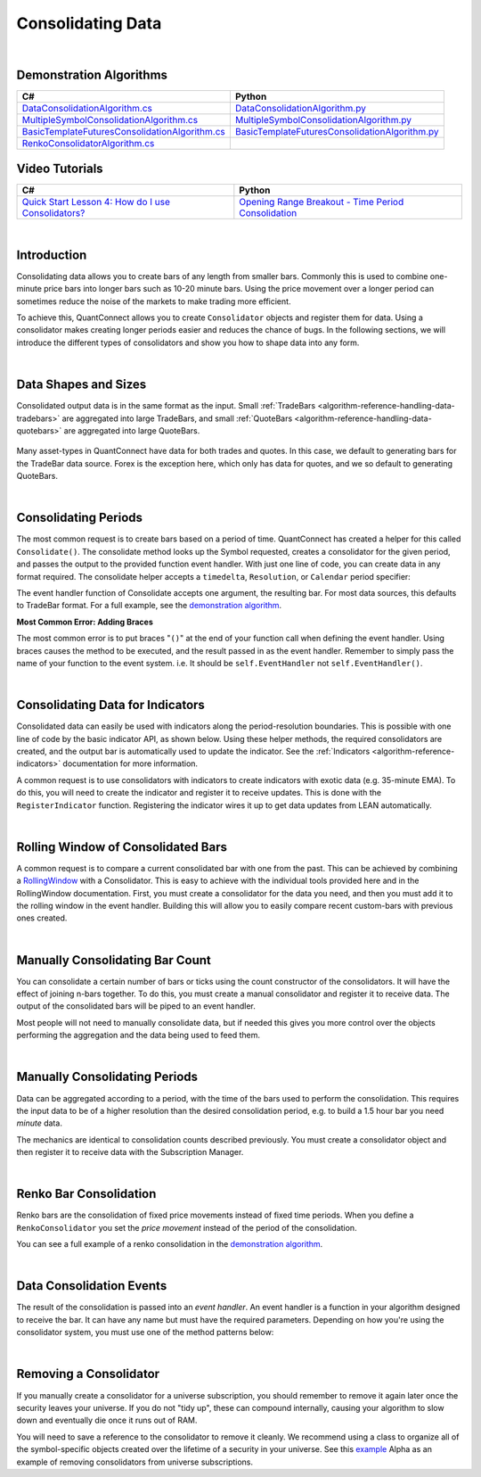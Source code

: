 .. _algorithm-reference-consolidating-data:

==================
Consolidating Data
==================

|

Demonstration Algorithms
========================

.. list-table::
   :header-rows: 1

   * - C#
     - Python
   * - `DataConsolidationAlgorithm.cs <https://github.com/QuantConnect/Lean/blob/master/Algorithm.CSharp/DataConsolidationAlgorithm.cs>`_
     - `DataConsolidationAlgorithm.py <https://github.com/QuantConnect/Lean/blob/master/Algorithm.Python/DataConsolidationAlgorithm.py>`_
   * - `MultipleSymbolConsolidationAlgorithm.cs <https://github.com/QuantConnect/Lean/blob/master/Algorithm.CSharp/MultipleSymbolConsolidationAlgorithm.cs>`_
     - `MultipleSymbolConsolidationAlgorithm.py <https://github.com/QuantConnect/Lean/blob/master/Algorithm.Python/MultipleSymbolConsolidationAlgorithm.py>`_
   * - `BasicTemplateFuturesConsolidationAlgorithm.cs <https://github.com/QuantConnect/Lean/blob/master/Algorithm.CSharp/BasicTemplateFuturesConsolidationAlgorithm.cs>`_
     - `BasicTemplateFuturesConsolidationAlgorithm.py <https://github.com/QuantConnect/Lean/blob/master/Algorithm.Python/BasicTemplateFuturesConsolidationAlgorithm.py>`_
   * - `RenkoConsolidatorAlgorithm.cs <https://github.com/QuantConnect/Lean/blob/master/Algorithm.CSharp/RenkoConsolidatorAlgorithm.cs>`_
     -

Video Tutorials
===============

.. list-table::
   :header-rows: 1

   * - C#
     - Python
   * - `Quick Start Lesson 4: How do I use Consolidators? <https://www.youtube.com/watch?v=bbZy__qd1aA>`_
     - `Opening Range Breakout - Time Period Consolidation <https://www.youtube.com/watch?v=VDzmXBdBW3g&list=PLD7-B3LE6mz5jsEb127kdyJVMJrBNfbmI&index=5>`_

|

Introduction
============

Consolidating data allows you to create bars of any length from smaller bars. Commonly this is used to combine one-minute price bars into longer bars such as 10-20 minute bars. Using the price movement over a longer period can sometimes reduce the noise of the markets to make trading more efficient.

To achieve this, QuantConnect allows you to create ``Consolidator`` objects and register them for data. Using a consolidator makes creating longer periods easier and reduces the chance of bugs. In the following sections, we will introduce the different types of consolidators and show you how to shape data into any form.

|

Data Shapes and Sizes
=====================

Consolidated output data is in the same format as the input. Small :ref:`TradeBars <algorithm-reference-handling-data-tradebars>` are aggregated into large TradeBars, and small :ref:`QuoteBars <algorithm-reference-handling-data-quotebars>` are aggregated into large QuoteBars.

.. figure:: http://cdn.quantconnect.com/docs/i/consolidators-small-to-large.png

Many asset-types in QuantConnect have data for both trades and quotes. In this case, we default to generating bars for the TradeBar data source. Forex is the exception here, which only has data for quotes, and we so default to generating QuoteBars.

|

Consolidating Periods
=====================

The most common request is to create bars based on a period of time. QuantConnect has created a helper for this called ``Consolidate()``. The consolidate method looks up the Symbol requested, creates a consolidator for the given period, and passes the output to the provided function event handler. With just one line of code, you can create data in any format required. The consolidate helper accepts a ``timedelta``, ``Resolution``, or ``Calendar`` period specifier:

.. tabs::

   .. code-tab:: c#

        // Consolidate 1min SPY -> 45min Bars
        Consolidate("SPY", TimeSpan.FromMinutes(45), FortyFiveMinuteBarHandler)

        // Consolidate 1min SPY -> 1-Hour Bars
        Consolidate("SPY", Resolution.Hour, HourBarHandler)

        // Consolidate 1min SPY -> 1-Week Bars
        Consolidate("SPY", Calendar.Weekly, WeekBarHandler)

   .. code-tab:: py

        # Consolidate 1min SPY -> 45min Bars
        self.Consolidate("SPY", timedelta(minutes=45), self.FortyFiveMinuteBarHandler)

        # Consolidate 1min SPY -> 1-Hour Bars
        self.Consolidate("SPY", Resolution.Hour, self.HourBarHandler)

        # Consolidate 1min SPY -> 1-Week Bars
        self.Consolidate("SPY", Calendar.Weekly, self.WeekBarHandler)

The event handler function of Consolidate accepts one argument, the resulting bar. For most data sources, this defaults to TradeBar format. For a full example, see the `demonstration algorithm <https://github.com/QuantConnect/Lean/blob/master/Algorithm.CSharp/DataConsolidationAlgorithm.cs#L94>`_.

.. tabs::

   .. code-tab:: c#

        // Example event handler from Consolidate helper.
        void FortyFiveMinuteBarHandler(TradeBar consolidated) {
            Log($"{consolidated.EndTime:o} 45 minute consolidated.");
        }

   .. code-tab:: py

        # Example event handler from Consolidate helper.
        def FortyFiveMinuteBarHandler(self, consolidated):
              self.Log(f"{consolidated.EndTime} >> FortyFiveMinuteBarHandler >> {consolidated.Close}")

**Most Common Error: Adding Braces**

The most common error is to put braces "``()``" at the end of your function call when defining the event handler. Using braces causes the method to be executed, and the result passed in as the event handler. Remember to simply pass the name of your function to the event system. i.e. It should be ``self.EventHandler`` not ``self.EventHandler()``.

|

Consolidating Data for Indicators
=================================

Consolidated data can easily be used with indicators along the period-resolution boundaries. This is possible with one line of code by the basic indicator API, as shown below. Using these helper methods, the required consolidators are created, and the output bar is automatically used to update the indicator. See the :ref:`Indicators <algorithm-reference-indicators>` documentation for more information.

.. tabs::

   .. code-tab:: c#

        // Consolidating minute SPY into 14-bar daily indicators
        var ema = EMA("SPY", 14, Resolution.Daily);
        var sma = SMA("SPY", 14, Resolution.Daily);

   .. code-tab:: py

        # Consolidating minute SPY into 14-bar daily indicators
        ema = self.EMA("SPY", 14, Resolution.Daily)
        sma = self.SMA("SPY", 14, Resolution.Daily)

A common request is to use consolidators with indicators to create indicators with exotic data (e.g. 35-minute EMA). To do this, you will need to create the indicator and register it to receive updates. This is done with the ``RegisterIndicator`` function. Registering the indicator wires it up to get data updates from LEAN automatically.

.. tabs::

   .. code-tab:: c#

        // Generate 7 minute bars; then SMA-10 generates the average of last 10 bars.
        AddEquity("SPY", Resolution.Minute);
        var sma = new SimpleMovingAverage(10);
        RegisterIndicator("SPY", sma, TimeSpan.FromMinutes(7));

   .. code-tab:: py

        # Generate 7 minute bars; then SMA-10 generates the average of last 10 bars.
        self.AddEquity("SPY", Resolution.Minute)
        self.sma = SimpleMovingAverage(10)
        self.RegisterIndicator("SPY", self.sma, timedelta(minutes=7))

|

Rolling Window of Consolidated Bars
===================================

A common request is to compare a current consolidated bar with one from the past. This can be achieved by combining a `RollingWindow <algorithm-reference-rolling-window>`_ with a Consolidator. This is easy to achieve with the individual tools provided here and in the RollingWindow documentation. First, you must create a consolidator for the data you need, and then you must add it to the rolling window in the event handler. Building this will allow you to easily compare recent custom-bars with previous ones created.

.. tabs::

   .. code-tab:: c#

        // In initialize create a consolidator and add its bars to the window
        _window = new RollingWindow<TradeBar>(2);
        Consolidate("SPY", TimeSpan.FromMinutes(45), x => _window.Add(x));

        // Now you can use the bar history; _window[0] is current, _window[1] is previous bar.
        if (_window.IsReady && _window[0].Close > _window[1].Close) {
             Log("Current close price higher than the one 45 minutes ago");
        }

   .. code-tab:: py

        # In initialize create a consolidator and add its bars to the window
        self.window = RollingWindow[TradeBar](2)
        self.Consolidate("SPY", timedelta(minutes=45), lambda x: self.window.Add(x))

        # Now you can use the bar history; window[0] is current, window[1] is previous bar.
        if self.window.IsReady and window[0].Close > window[1].Close:
             self.Log("Current close price higher than the one 45 minutes ago")

|

Manually Consolidating Bar Count
================================

You can consolidate a certain number of bars or ticks using the count constructor of the consolidators. It will have the effect of joining n-bars together. To do this, you must create a manual consolidator and register it to receive data. The output of the consolidated bars will be piped to an event handler.

.. tabs::

   .. code-tab:: c#

        public override void Initialize()
        {
            AddEquity("QQQ", Resolution.Hour);
            var threeCountConsolidator = new TradeBarConsolidator(3);
            threeCountConsolidator.DataConsolidated += ThreeBarHandler;
            SubscriptionManager.AddConsolidator("QQQ", threeCountConsolidator);
        }

        private void ThreeBarHandler(object sender, TradeBar bar) {
            // With hourly data the bar period is 3-hours
            Debug((bar.EndTime - bar.Time).ToString() + " " + bar.ToString());
        }

   .. code-tab:: py

        def Initialize(self):
            self.AddEquity("QQQ", Resolution.Hour)
            threeCountConsolidator = TradeBarConsolidator(3)
            threeCountConsolidator.DataConsolidated += self.ThreeBarHandler
            self.SubscriptionManager.AddConsolidator("QQQ", threeCountConsolidator)

        def ThreeBarHandler(self, sender, bar):
            # With hourly data the bar period is 3-hours
            self.Debug(str(bar.EndTime - bar.Time) + " " + bar.ToString())

Most people will not need to manually consolidate data, but if needed this gives you more control over the objects performing the aggregation and the data being used to feed them.

|

Manually Consolidating Periods
==============================

Data can be aggregated according to a period, with the time of the bars used to perform the consolidation. This requires the input data to be of a higher resolution than the desired consolidation period, e.g. to build a 1.5 hour bar you need *minute* data.

The mechanics are identical to consolidation counts described previously. You must create a consolidator object and then register it to receive data with the Subscription Manager.

.. tabs::

   .. code-tab:: c#

        public override void Initialize()
        {
             // Make sure you have the data you need
            AddEquity("QQQ", Resolution.Minute);

            // Create consolidator you need and attach event handler
            var thirtyMinuteConsolidator = new TradeBarConsolidator(TimeSpan.FromMinutes(30));
            thirtyMinuteConsolidator.DataConsolidated += ThirtyMinuteHandler;

            // Register consolidator to get automatically updated with minute data
            SubscriptionManager.AddConsolidator("QQQ", thirtyMinuteConsolidator);
        }

        private void ThirtyMinuteHandler(object sender, TradeBar bar) {
            // Bar period is 30 min from the consolidator above.
            Debug((bar.EndTime - bar.Time).ToString() + " " + bar.ToString());
        }

   .. code-tab:: py

        def Initialize(self):
            # Make sure you have the data you need
            self.AddEquity("QQQ", Resolution.Minute)

            # Create consolidator you need and attach event handler
            thirtyMinuteConsolidator = TradeBarConsolidator(timedelta(minutes=30))
            thirtyMinuteConsolidator.DataConsolidated += self.ThirtyMinuteHandler

            # Register consolidator to get automatically updated with minute data
            self.SubscriptionManager.AddConsolidator("QQQ", thirtyMinuteConsolidator)

        def ThirtyMinuteHandler(self, sender, bar):
            # Bar period is now 30 min from the consolidator above.
            self.Debug(str(bar.EndTime - bar.Time) + " " + bar.ToString())

|

Renko Bar Consolidation
=======================

Renko bars are the consolidation of fixed price movements instead of fixed time periods. When you define a ``RenkoConsolidator`` you set the *price movement* instead of the period of the consolidation.

.. tabs::

   .. code-tab:: c#

        // Create Renko consolidator to trigger event when price moves $2.50
        var renkoClose = new RenkoConsolidator(2.5m);
        renkoClose.DataConsolidated += HandleRenkoClose;

        // Register the consolidator for data
        SubscriptionManager.AddConsolidator("SPY", renkoClose);

   .. code-tab:: py

        # Create Renko consolidator to trigger event when price moves $2.50
        renkoClose = RenkoConsolidator(2.5)
        renkoClose.DataConsolidated += self.HandleRenkoClose

        # Register the consolidator for data.
        self.SubscriptionManager.AddConsolidator("SPY", renkoClose)

You can see a full example of a renko consolidation in the `demonstration algorithm <https://github.com/QuantConnect/Lean/blob/master/Algorithm.Python/RenkoConsolidatorAlgorithm.py>`_.

|

Data Consolidation Events
=========================

The result of the consolidation is passed into an *event handler*. An event handler is a function in your algorithm designed to receive the bar. It can have any name but must have the required parameters. Depending on how you're using the consolidator system, you must use one of the method patterns below:


.. tabs::

   .. code-tab:: c#

        // self.Consolidate() Event Handler
        void FortyFiveMinuteBarHandler(TradeBar consolidated) {
        }

        // Manually Created Event Handler
        void ThirtyMinuteBarHandler(object sender, TradeBar consolidated) {
        }

   .. code-tab:: py

        # self.Consolidate() Event Handler
        def FortyFiveMinuteBarHandler(self, consolidated):
              pass

        # Manually Created Event Handler
        def ThirtyMinuteBarHandler(self, sender, consolidated):
              pass

|

Removing a Consolidator
=======================

If you manually create a consolidator for a universe subscription, you should remember to remove it again later once the security leaves your universe. If you do not "tidy up", these can compound internally, causing your algorithm to slow down and eventually die once it runs out of RAM.

You will need to save a reference to the consolidator to remove it cleanly. We recommend using a class to organize all of the symbol-specific objects created over the lifetime of a security in your universe. See this `example <https://github.com/QuantConnect/Lean/blob/master/Algorithm.Python/Alphas/GasAndCrudeOilEnergyCorrelationAlpha.py#L189>`_ Alpha as an example of removing consolidators from universe subscriptions.

.. tabs::

   .. code-tab:: c#

        // Remove a consolidator instance from subscription manager
        algorithm.SubscriptionManager.RemoveConsolidator(symbol, myConsolidator)

   .. code-tab:: py

        # Remove a consolidator instance from subscription manager
        algorithm.SubscriptionManager.RemoveConsolidator(self.symbol, self.myConsolidator)